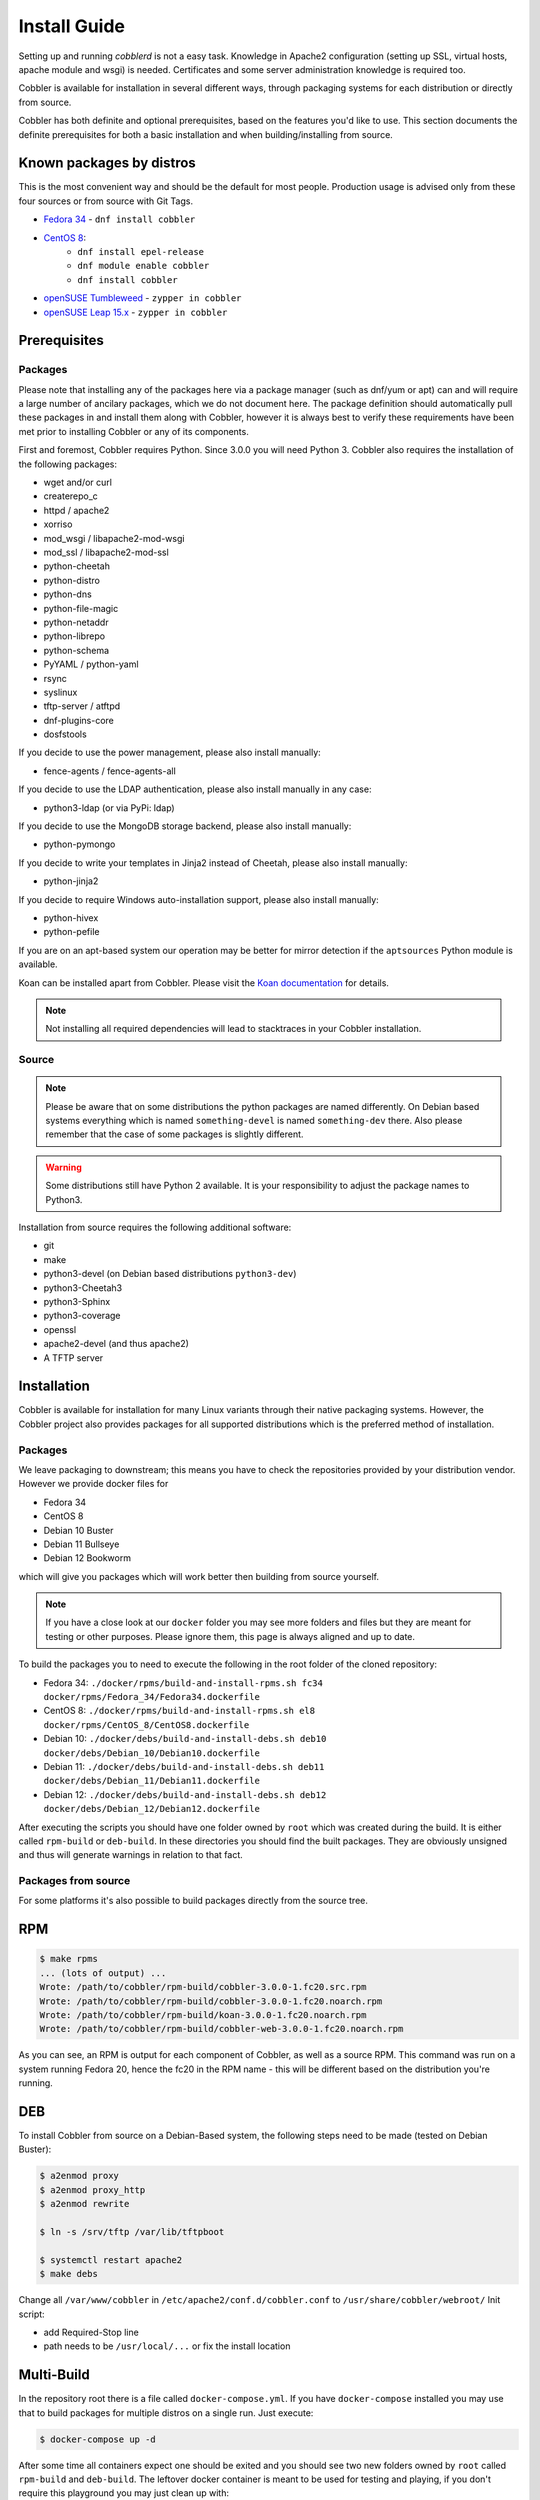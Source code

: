 ***********************************
Install Guide
***********************************

Setting up and running `cobblerd` is not a easy task. Knowledge in Apache2 configuration (setting up SSL, virtual hosts,
apache module and wsgi) is needed. Certificates and some server administration knowledge is required too.

Cobbler is available for installation in several different ways, through packaging systems for each distribution or
directly from source.

Cobbler has both definite and optional prerequisites, based on the features you'd like to use. This section documents
the definite prerequisites for both a basic installation and when building/installing from source.

Known packages by distros
#########################

This is the most convenient way and should be the default for most people. Production usage is advised only from these
four sources or from source with Git Tags.

- `Fedora 34 <https://src.fedoraproject.org/rpms/cobbler>`_ - ``dnf install cobbler``
- `CentOS 8 <https://src.fedoraproject.org/rpms/cobbler>`_:
    - ``dnf install epel-release``
    - ``dnf module enable cobbler``
    - ``dnf install cobbler``
- `openSUSE Tumbleweed <https://software.opensuse.org/package/cobbler>`_ - ``zypper in cobbler``
- `openSUSE Leap 15.x <https://software.opensuse.org/package/cobbler>`_ - ``zypper in cobbler``


Prerequisites
#############

Packages
========

Please note that installing any of the packages here via a package manager (such as dnf/yum or apt) can and will require
a large number of ancilary packages, which we do not document here. The package definition should automatically pull
these packages in and install them along with Cobbler, however it is always best to verify these requirements have been
met prior to installing Cobbler or any of its components.

First and foremost, Cobbler requires Python. Since 3.0.0 you will need Python 3. Cobbler also requires the installation
of the following packages:

- wget and/or curl
- createrepo_c
- httpd / apache2
- xorriso
- mod_wsgi / libapache2-mod-wsgi
- mod_ssl / libapache2-mod-ssl
- python-cheetah
- python-distro
- python-dns
- python-file-magic
- python-netaddr
- python-librepo
- python-schema
- PyYAML / python-yaml
- rsync
- syslinux
- tftp-server / atftpd
- dnf-plugins-core
- dosfstools

If you decide to use the power management, please also install manually:

- fence-agents / fence-agents-all

If you decide to use the LDAP authentication, please also install manually in any case:

- python3-ldap (or via PyPi: ldap)

If you decide to use the MongoDB storage backend, please also install manually:

- python-pymongo

If you decide to write your templates in Jinja2 instead of Cheetah, please also install manually:

- python-jinja2

If you decide to require Windows auto-installation support, please also install manually:

- python-hivex
- python-pefile

If you are on an apt-based system our operation may be better for mirror detection if the ``aptsources`` Python module is available.

Koan can be installed apart from Cobbler. Please visit the `Koan documentation <https://koan.readthedocs.io/en/latest/>`_ for details.

.. note::
   Not installing all required dependencies will lead to stacktraces in your Cobbler installation.

Source
======

.. note::
   Please be aware that on some distributions the python packages are named differently. On Debian based systems
   everything which is named ``something-devel`` is named ``something-dev`` there. Also please remember that the case of
   some packages is slightly different.

.. warning::
   Some distributions still have Python 2 available. It is your responsibility to adjust the package names to Python3.

Installation from source requires the following additional software:

- git
- make
- python3-devel (on Debian based distributions ``python3-dev``)
- python3-Cheetah3
- python3-Sphinx
- python3-coverage
- openssl
- apache2-devel (and thus apache2)
- A TFTP server


Installation
############

Cobbler is available for installation for many Linux variants through their native packaging systems. However, the
Cobbler project also provides packages for all supported distributions which is the preferred method of installation.

Packages
========

We leave packaging to downstream; this means you have to check the repositories provided by your distribution vendor.
However we provide docker files for

- Fedora 34
- CentOS 8
- Debian 10 Buster
- Debian 11 Bullseye
- Debian 12 Bookworm

which will give you packages which will work better then building from source yourself.

.. note:: If you have a close look at our ``docker`` folder you may see more folders and files but they are meant for
          testing or other purposes. Please ignore them, this page is always aligned and up to date.

To build the packages you to need to execute the following in the root folder of the cloned repository:

- Fedora 34: ``./docker/rpms/build-and-install-rpms.sh fc34 docker/rpms/Fedora_34/Fedora34.dockerfile``
- CentOS 8: ``./docker/rpms/build-and-install-rpms.sh el8 docker/rpms/CentOS_8/CentOS8.dockerfile``
- Debian 10: ``./docker/debs/build-and-install-debs.sh deb10 docker/debs/Debian_10/Debian10.dockerfile``
- Debian 11: ``./docker/debs/build-and-install-debs.sh deb11 docker/debs/Debian_11/Debian11.dockerfile``
- Debian 12: ``./docker/debs/build-and-install-debs.sh deb12 docker/debs/Debian_12/Debian12.dockerfile``

After executing the scripts you should have one folder owned by ``root`` which was created during the build. It is
either called ``rpm-build`` or ``deb-build``. In these directories you should find the built packages. They are
obviously unsigned and thus will generate warnings in relation to that fact.

Packages from source
====================

For some platforms it's also possible to build packages directly from the source tree.

RPM
###

.. code-block:: shell

    $ make rpms
    ... (lots of output) ...
    Wrote: /path/to/cobbler/rpm-build/cobbler-3.0.0-1.fc20.src.rpm
    Wrote: /path/to/cobbler/rpm-build/cobbler-3.0.0-1.fc20.noarch.rpm
    Wrote: /path/to/cobbler/rpm-build/koan-3.0.0-1.fc20.noarch.rpm
    Wrote: /path/to/cobbler/rpm-build/cobbler-web-3.0.0-1.fc20.noarch.rpm

As you can see, an RPM is output for each component of Cobbler, as well as a source RPM. This command was run on a
system running Fedora 20, hence the fc20 in the RPM name - this will be different based on the distribution you're
running.

DEB
###

To install Cobbler from source on a Debian-Based system, the following steps need to be made (tested on Debian Buster):

.. code-block:: shell

    $ a2enmod proxy
    $ a2enmod proxy_http
    $ a2enmod rewrite

    $ ln -s /srv/tftp /var/lib/tftpboot

    $ systemctl restart apache2
    $ make debs

Change all ``/var/www/cobbler`` in ``/etc/apache2/conf.d/cobbler.conf`` to ``/usr/share/cobbler/webroot/``
Init script:

- add Required-Stop line
- path needs to be ``/usr/local/...`` or fix the install location

Multi-Build
###########

In the repository root there is a file called ``docker-compose.yml``. If you have ``docker-compose`` installed you may
use that to build packages for multiple distros on a single run. Just execute:

.. code-block:: shell

   $ docker-compose up -d

After some time all containers expect one should be exited and you should see two new folders owned by ``root`` called
``rpm-build`` and ``deb-build``. The leftover docker container is meant to be used for testing and playing, if you don't
require this playground you may just clean up with:

.. code-block:: shell

   $ docker-compose down

Source
######

.. warning:: Cobbler is not suited to be run outside of custom paths or being installed into a virtual environment. We
             are working hard to get there but it is not possible yet. If you try this and it works, please report to our
             GitHub repository and tell us what is left to support this conveniently.


Installation
============

The latest source code is available through git:

.. code-block:: shell

    $ git clone https://github.com/cobbler/cobbler.git
    $ cd cobbler

The release30 branch corresponds to the official release version for the 3.0.x series. The master branch is the
development series, and always uses an odd number for the minor version (for example, 3.1.0).

When building from source, make sure you have the correct prerequisites. The Makefile uses a script called
`distro_build_configs.sh` which sets the correct environment variables. Be sure to source it if you do not use the
Makefile.

If all prerequisites are met, you can install Cobbler with the following command:

.. code-block:: shell

    $ make install

This command will rewrite all configuration files on your system if you have an existing installation of Cobbler
(whether it was installed via packages or from an older source tree).

To preserve your existing configuration files, snippets and automatic installation files, run this command:

.. code-block:: shell

    $ make devinstall

To install Cobbler, finish the installation in any of both cases, use these steps:

#. Copy the systemd service file for `cobblerd` from ``/etc/cobbler/cobblerd.service`` to your systemd unit directory
   (``/etc/systemd/system``) and adjust ``ExecStart`` from ``/usr/bin/cobblerd`` to ``/usr/local/bin/cobblerd``.
#. Install ``apache2-mod_wsgi-python3`` or the package responsible for your distro. (On Debian:
   ``libapache2-mod-wsgi-py3``)
#. Enable the proxy module of Apache2 (``a2enmod proxy`` or something similar) if not enabled.
#. Restart Apache and ``cobblerd``.

Be advised that we don't copy the service file into the correct directory and that the path to the binary may be wrong
depending on the location of the binary on your system. Do this manually and then you should be good to go. The same is
valid for the Apache webserver config.

Uninstallation
==============

#. Stop the ``cobblerd`` and ``apache2`` daemon
#. Remove Cobbler related files from the following paths:

   #. ``/usr/lib/python3.x/site-packages/cobbler/``
   #. ``/etc/apache2/``
   #. ``/etc/cobbler/``
   #. ``/etc/systemd/system/``
   #. ``/usr/local/bin/``
   #. ``/var/lib/cobbler/``
   #. ``/var/log/cobbler/``

#. Do a ``systemctl daemon-reload``.

.. _relocating-your-installation:

Relocating your installation
############################

Often folks don't have a very large ``/var`` partition, which is what Cobbler uses by default for mirroring install
trees and the like.

You'll notice you can reconfigure the webdir location just by going into ``/etc/cobbler/settings.yaml``, but it's not
the best way to do things -- especially as the packaging process does include some files and directories in the stock
path. This means that, for upgrades and the like, you'll be breaking things somewhat. Rather than attempting to
reconfigure Cobbler, your Apache configuration, your file permissions, and your SELinux rules, the recommended course of
action is very simple.

1. Copy everything you have already in ``/var/www/cobbler`` to another location -- for instance, ``/opt/cobbler_data``
2. Now just create a symlink or bind mount at ``/var/www/cobbler`` that points to ``/opt/cobbler_data``.

Done. You're up and running.

If you decided to access Cobbler's data store over NFS (not recommended) you really want to mount NFS on
``/var/www/cobbler`` with SELinux context passed in as a parameter to mount versus the symlink. You may also have to
deal with problems related to rootsquash. However if you are making a mirror of a Cobbler server for a multi-site setup,
mounting read only is OK there.

Also Note: ``/var/lib/cobbler`` can not live on NFS, as this interferes with locking ("flock") Cobbler does around it's
storage files.
